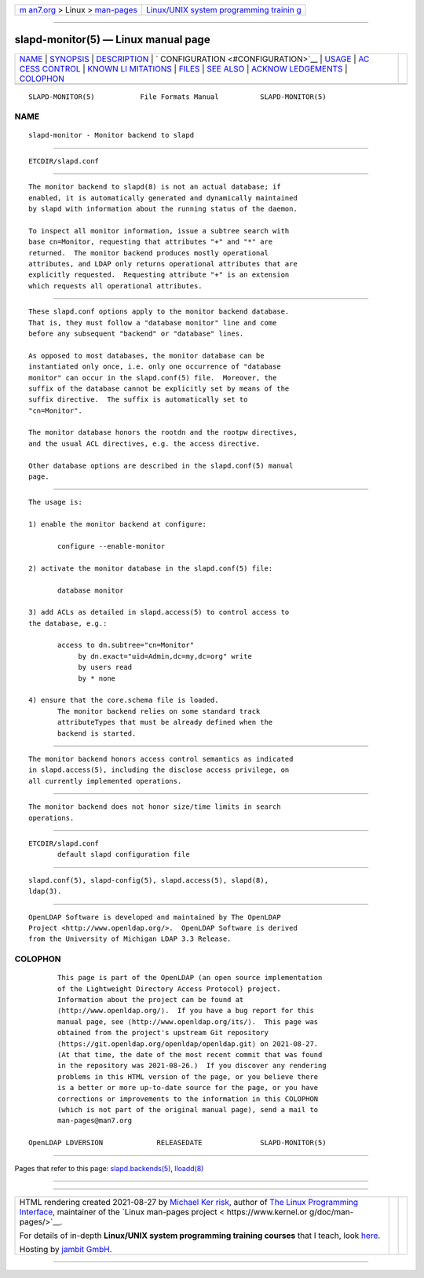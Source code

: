 .. container:: page-top

.. container:: nav-bar

   +----------------------------------+----------------------------------+
   | `m                               | `Linux/UNIX system programming   |
   | an7.org <../../../index.html>`__ | trainin                          |
   | > Linux >                        | g <http://man7.org/training/>`__ |
   | `man-pages <../index.html>`__    |                                  |
   +----------------------------------+----------------------------------+

--------------

slapd-monitor(5) — Linux manual page
====================================

+-----------------------------------+-----------------------------------+
| `NAME <#NAME>`__ \|               |                                   |
| `SYNOPSIS <#SYNOPSIS>`__ \|       |                                   |
| `DESCRIPTION <#DESCRIPTION>`__ \| |                                   |
| `                                 |                                   |
| CONFIGURATION <#CONFIGURATION>`__ |                                   |
| \| `USAGE <#USAGE>`__ \|          |                                   |
| `AC                               |                                   |
| CESS CONTROL <#ACCESS_CONTROL>`__ |                                   |
| \|                                |                                   |
| `KNOWN LI                         |                                   |
| MITATIONS <#KNOWN_LIMITATIONS>`__ |                                   |
| \| `FILES <#FILES>`__ \|          |                                   |
| `SEE ALSO <#SEE_ALSO>`__ \|       |                                   |
| `ACKNOW                           |                                   |
| LEDGEMENTS <#ACKNOWLEDGEMENTS>`__ |                                   |
| \| `COLOPHON <#COLOPHON>`__       |                                   |
+-----------------------------------+-----------------------------------+
| .. container:: man-search-box     |                                   |
+-----------------------------------+-----------------------------------+

::

   SLAPD-MONITOR(5)           File Formats Manual          SLAPD-MONITOR(5)

NAME
-------------------------------------------------

::

          slapd-monitor - Monitor backend to slapd


---------------------------------------------------------

::

          ETCDIR/slapd.conf


---------------------------------------------------------------

::

          The monitor backend to slapd(8) is not an actual database; if
          enabled, it is automatically generated and dynamically maintained
          by slapd with information about the running status of the daemon.

          To inspect all monitor information, issue a subtree search with
          base cn=Monitor, requesting that attributes "+" and "*" are
          returned.  The monitor backend produces mostly operational
          attributes, and LDAP only returns operational attributes that are
          explicitly requested.  Requesting attribute "+" is an extension
          which requests all operational attributes.


-------------------------------------------------------------------

::

          These slapd.conf options apply to the monitor backend database.
          That is, they must follow a "database monitor" line and come
          before any subsequent "backend" or "database" lines.

          As opposed to most databases, the monitor database can be
          instantiated only once, i.e. only one occurrence of "database
          monitor" can occur in the slapd.conf(5) file.  Moreover, the
          suffix of the database cannot be explicitly set by means of the
          suffix directive.  The suffix is automatically set to
          "cn=Monitor".

          The monitor database honors the rootdn and the rootpw directives,
          and the usual ACL directives, e.g. the access directive.

          Other database options are described in the slapd.conf(5) manual
          page.


---------------------------------------------------

::

          The usage is:

          1) enable the monitor backend at configure:

                 configure --enable-monitor

          2) activate the monitor database in the slapd.conf(5) file:

                 database monitor

          3) add ACLs as detailed in slapd.access(5) to control access to
          the database, e.g.:

                 access to dn.subtree="cn=Monitor"
                      by dn.exact="uid=Admin,dc=my,dc=org" write
                      by users read
                      by * none

          4) ensure that the core.schema file is loaded.
                 The monitor backend relies on some standard track
                 attributeTypes that must be already defined when the
                 backend is started.


---------------------------------------------------------------------

::

          The monitor backend honors access control semantics as indicated
          in slapd.access(5), including the disclose access privilege, on
          all currently implemented operations.


---------------------------------------------------------------------------

::

          The monitor backend does not honor size/time limits in search
          operations.


---------------------------------------------------

::

          ETCDIR/slapd.conf
                 default slapd configuration file


---------------------------------------------------------

::

          slapd.conf(5), slapd-config(5), slapd.access(5), slapd(8),
          ldap(3).


-------------------------------------------------------------------------

::

          OpenLDAP Software is developed and maintained by The OpenLDAP
          Project <http://www.openldap.org/>.  OpenLDAP Software is derived
          from the University of Michigan LDAP 3.3 Release.

COLOPHON
---------------------------------------------------------

::

          This page is part of the OpenLDAP (an open source implementation
          of the Lightweight Directory Access Protocol) project.
          Information about the project can be found at 
          ⟨http://www.openldap.org/⟩.  If you have a bug report for this
          manual page, see ⟨http://www.openldap.org/its/⟩.  This page was
          obtained from the project's upstream Git repository
          ⟨https://git.openldap.org/openldap/openldap.git⟩ on 2021-08-27.
          (At that time, the date of the most recent commit that was found
          in the repository was 2021-08-26.)  If you discover any rendering
          problems in this HTML version of the page, or you believe there
          is a better or more up-to-date source for the page, or you have
          corrections or improvements to the information in this COLOPHON
          (which is not part of the original manual page), send a mail to
          man-pages@man7.org

   OpenLDAP LDVERSION             RELEASEDATE              SLAPD-MONITOR(5)

--------------

Pages that refer to this page:
`slapd.backends(5) <../man5/slapd.backends.5.html>`__, 
`lloadd(8) <../man8/lloadd.8.html>`__

--------------

--------------

.. container:: footer

   +-----------------------+-----------------------+-----------------------+
   | HTML rendering        |                       | |Cover of TLPI|       |
   | created 2021-08-27 by |                       |                       |
   | `Michael              |                       |                       |
   | Ker                   |                       |                       |
   | risk <https://man7.or |                       |                       |
   | g/mtk/index.html>`__, |                       |                       |
   | author of `The Linux  |                       |                       |
   | Programming           |                       |                       |
   | Interface <https:     |                       |                       |
   | //man7.org/tlpi/>`__, |                       |                       |
   | maintainer of the     |                       |                       |
   | `Linux man-pages      |                       |                       |
   | project <             |                       |                       |
   | https://www.kernel.or |                       |                       |
   | g/doc/man-pages/>`__. |                       |                       |
   |                       |                       |                       |
   | For details of        |                       |                       |
   | in-depth **Linux/UNIX |                       |                       |
   | system programming    |                       |                       |
   | training courses**    |                       |                       |
   | that I teach, look    |                       |                       |
   | `here <https://ma     |                       |                       |
   | n7.org/training/>`__. |                       |                       |
   |                       |                       |                       |
   | Hosting by `jambit    |                       |                       |
   | GmbH                  |                       |                       |
   | <https://www.jambit.c |                       |                       |
   | om/index_en.html>`__. |                       |                       |
   +-----------------------+-----------------------+-----------------------+

--------------

.. container:: statcounter

   |Web Analytics Made Easy - StatCounter|

.. |Cover of TLPI| image:: https://man7.org/tlpi/cover/TLPI-front-cover-vsmall.png
   :target: https://man7.org/tlpi/
.. |Web Analytics Made Easy - StatCounter| image:: https://c.statcounter.com/7422636/0/9b6714ff/1/
   :class: statcounter
   :target: https://statcounter.com/
